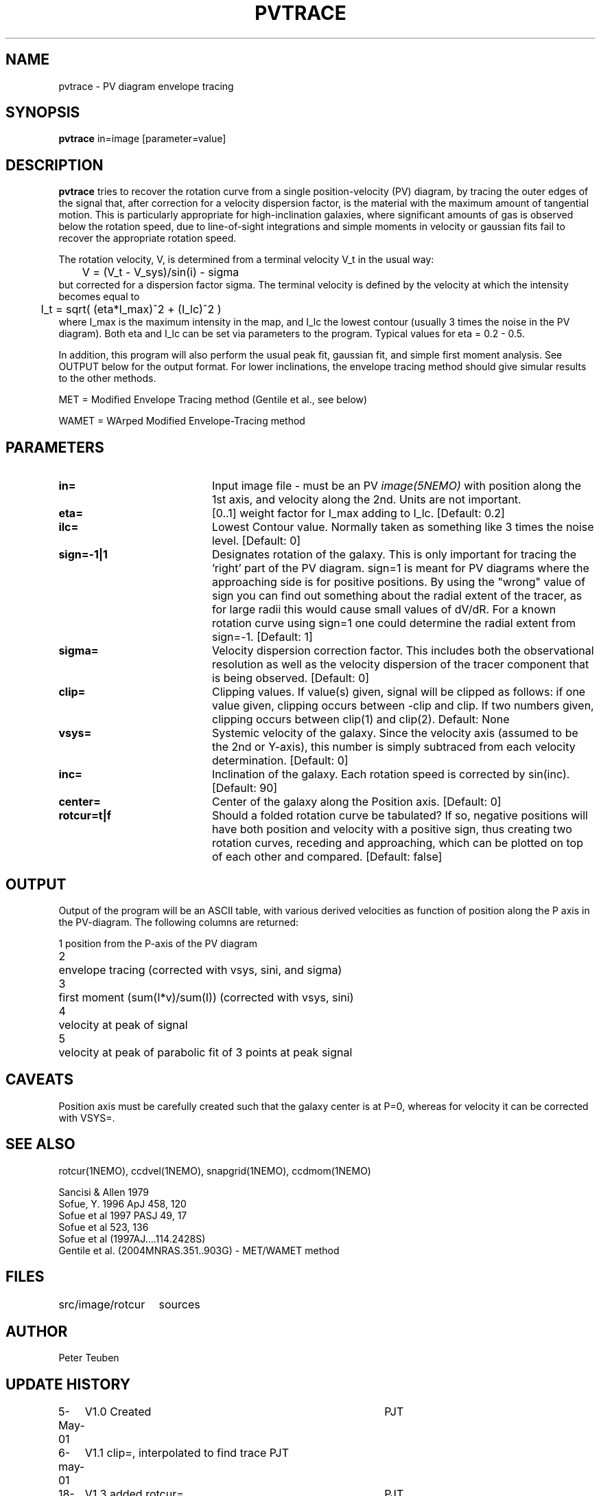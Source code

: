 .TH PVTRACE 1NEMO "18 March 2009"
.SH NAME
pvtrace \- PV diagram envelope tracing 
.SH SYNOPSIS
\fBpvtrace\fP in=image [parameter=value] 
.SH DESCRIPTION
\fBpvtrace\fP tries to recover the rotation curve from a single 
position-velocity (PV) diagram, by tracing the outer edges of
the signal that, after correction for a velocity dispersion
factor, is the material with the maximum amount of tangential
motion.
This is particularly appropriate for high-inclination 
galaxies, where significant amounts of gas is observed below
the rotation speed, due to line-of-sight integrations and simple
moments in velocity or gaussian fits fail to recover the appropriate
rotation speed.
.PP
The rotation velocity, V, is determined from a terminal velocity V_t
in the usual way:
.nf
	V = (V_t - V_sys)/sin(i) - sigma
.fi
but corrected for a dispersion factor sigma.
The terminal velocity is defined by the velocity at which the intensity
becomes equal to
.nf
	I_t = sqrt( (eta*I_max)^2 + (I_lc)^2 )
.fi
where I_max is the maximum intensity in the map, and I_lc the lowest contour
(usually 3 times the noise in the PV diagram). Both eta and I_lc can be
set via parameters to the program. Typical values for eta = 0.2 - 0.5.
.PP
In addition, this program will also perform the usual peak fit,
gaussian fit, and simple first moment analysis. See OUTPUT below for
the output format. For
lower inclinations, the envelope tracing method should give
simular results to the other methods.
.PP
MET = Modified Envelope Tracing method  (Gentile et al., see below)
.PP
WAMET = WArped Modified Envelope-Tracing method

.SH PARAMETERS
.TP 20
\fBin=\fP
Input image file - must be an PV \fIimage(5NEMO)\fP with position
along the 1st axis, and velocity along the 2nd. Units are not
important.
.TP
\fBeta=\fP
[0..1] weight factor for I_max adding to I_lc. [Default: 0.2]
.TP
\fBilc=\fP
Lowest Contour value. Normally taken as something like 3 times the noise level. 
[Default: 0]
.TP
\fBsign=-1|1\fP
Designates rotation of the galaxy. This is only important for tracing the 'right'
part of the PV diagram. sign=1 is meant for PV diagrams where the approaching
side is for positive positions. By using the "wrong" value of sign you can
find out something about the radial extent of the tracer, as for large
radii this would cause small values of dV/dR. For a known rotation curve
using sign=1 one could determine the radial extent from sign=-1.
[Default: 1]
.TP
\fBsigma=\fP
Velocity dispersion correction factor. This includes both the observational
resolution as well as the velocity dispersion of the tracer component that is
being observed. [Default: 0]
.TP
\fBclip=\fP
Clipping values. If value(s) given, signal will be clipped as follows:
if one value given, clipping occurs between -clip and clip. If two numbers
given, clipping occurs between clip(1) and clip(2). Default: None
.TP
\fBvsys=\fP
Systemic velocity of the galaxy.
Since the velocity axis (assumed to be the 2nd or Y-axis), this number
is simply subtraced from each velocity determination. [Default: 0]
.TP
\fBinc=\fP
Inclination of the galaxy. Each rotation speed is corrected by sin(inc).
[Default: 90]
.TP
\fBcenter=\fP
Center of the galaxy along the Position axis. 
[Default: 0]
.TP
\fBrotcur=t|f\fP
Should a folded rotation curve be tabulated? If so, negative positions will have
both position and velocity with a positive sign, thus creating two rotation
curves, receding and approaching, which can be plotted on top of each other
and compared. [Default: false]
.SH OUTPUT
Output of the program will be an ASCII table, with various derived velocities
as function of position along the P axis in the PV-diagram. The following
columns are returned:
.PP
.nf
.ta +0.5i
1	position from the P-axis of the PV diagram
2	envelope tracing (corrected with vsys, sini, and sigma)
3	first moment (sum(I*v)/sum(I))  (corrected with vsys, sini)
4	velocity at peak of signal
5	velocity at peak of parabolic fit of 3 points at peak signal
.fi
.SH CAVEATS
Position axis must be carefully created such that the galaxy center is at P=0,
whereas for velocity it can be corrected with VSYS=.
.SH SEE ALSO
rotcur(1NEMO), ccdvel(1NEMO), snapgrid(1NEMO), ccdmom(1NEMO)
.PP
.nf
Sancisi & Allen 1979
Sofue, Y. 1996 ApJ 458, 120
Sofue et al 1997 PASJ 49, 17
Sofue et al 523, 136 
Sofue et al (1997AJ....114.2428S)
Gentile et al. (2004MNRAS.351..903G) - MET/WAMET method
.fi
.SH FILES
.nf
.ta +2i
src/image/rotcur	sources
.fi
.SH AUTHOR
Peter Teuben
.SH UPDATE HISTORY
.nf
.ta +1.0i +4.0i
5-May-01	V1.0 Created	PJT
6-may-01	V1.1 clip=, interpolated to find trace  	PJT
18-mar-09	V1.3 added rotcur=	PJT
.fi
